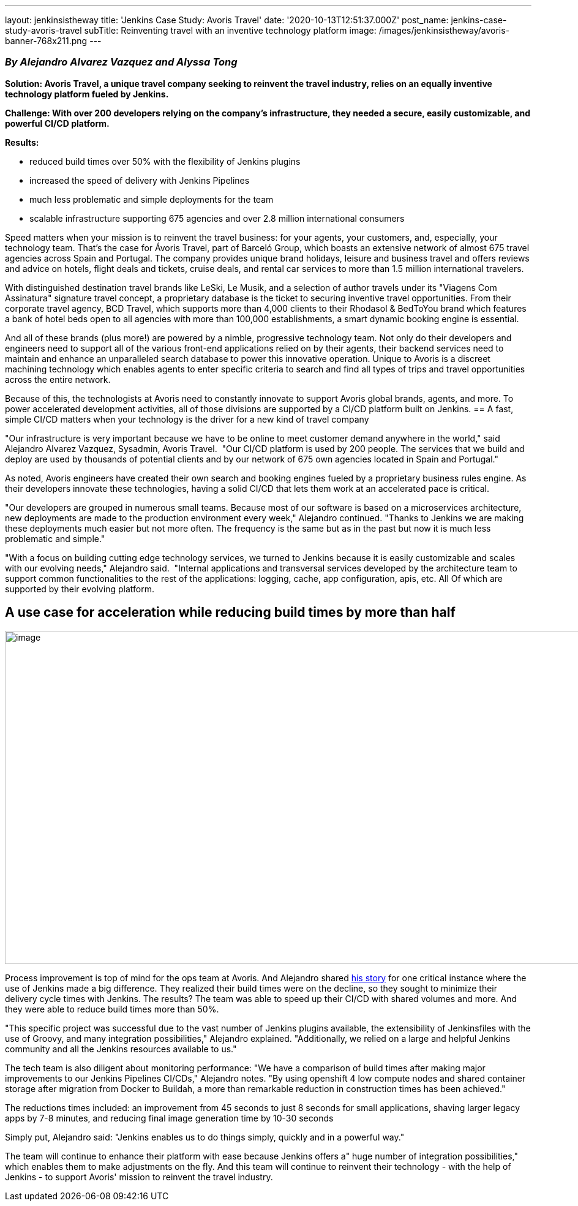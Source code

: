 ---
layout: jenkinsistheway
title: 'Jenkins Case Study: Avoris Travel'
date: '2020-10-13T12:51:37.000Z'
post_name: jenkins-case-study-avoris-travel
subTitle: Reinventing travel with an inventive technology platform
image: /images/jenkinsistheway/avoris-banner-768x211.png
---

=== _By Alejandro Alvarez Vazquez and Alyssa Tong_

*Solution: Avoris Travel, a unique travel company seeking to reinvent the travel industry, relies on an equally inventive technology platform fueled by Jenkins.*

*Challenge: With over 200 developers relying on the company's infrastructure, they needed a secure, easily customizable, and powerful CI/CD platform.*

*Results: *

* reduced build times over 50% with the flexibility of Jenkins plugins
* increased the speed of delivery with Jenkins Pipelines
* much less problematic and simple deployments for the team
* scalable infrastructure supporting 675 agencies and over 2.8 million international consumers

Speed matters when your mission is to reinvent the travel business: for your agents, your customers, and, especially, your technology team. That's the case for Ávoris Travel, part of Barceló Group, which boasts an extensive network of almost 675 travel agencies across Spain and Portugal. The company provides unique brand holidays, leisure and business travel and offers reviews and advice on hotels, flight deals and tickets, cruise deals, and rental car services to more than 1.5 million international travelers. 

With distinguished destination travel brands like LeSki, Le Musik, and a selection of author travels under its "Viagens Com Assinatura" signature travel concept, a proprietary database is the ticket to securing inventive travel opportunities. From their corporate travel agency, BCD Travel, which supports more than 4,000 clients to their Rhodasol & BedToYou brand which features a bank of hotel beds open to all agencies with more than 100,000 establishments, a smart dynamic booking engine is essential.

And all of these brands (plus more!) are powered by a nimble, progressive technology team. Not only do their developers and engineers need to support all of the various front-end applications relied on by their agents, their backend services need to maintain and enhance an unparalleled search database to power this innovative operation. Unique to Avoris is a discreet machining technology which enables agents to enter specific criteria to search and find all types of trips and travel opportunities across the entire network. 

Because of this, the technologists at Avoris need to constantly innovate to support Avoris global brands, agents, and more. To power accelerated development activities, all of those divisions are supported by a CI/CD platform built on Jenkins.
== A fast, simple CI/CD matters when your technology is the driver for a new kind of travel company

"Our infrastructure is very important because we have to be online to meet customer demand anywhere in the world," said Alejandro Alvarez Vazquez, Sysadmin, Avoris Travel.  "Our CI/CD platform is used by 200 people. The services that we build and deploy are used by thousands of potential clients and by our network of 675 own agencies located in Spain and Portugal." 

As noted, Avoris engineers have created their own search and booking engines fueled by a proprietary business rules engine. As their developers innovate these technologies, having a solid CI/CD that lets them work at an accelerated pace is critical. 

"Our developers are grouped in numerous small teams. Because most of our software is based on a microservices architecture, new deployments are made to the production environment every week," Alejandro continued. "Thanks to Jenkins we are making these deployments much easier but not more often. The frequency is the same but as in the past but now it is much less problematic and simple."

"With a focus on building cutting edge technology services, we turned to Jenkins because it is easily customizable and scales with our evolving needs," Alejandro said.  "Internal applications and transversal services developed by the architecture team to support common functionalities to the rest of the applications: logging, cache, app configuration, apis, etc. All Of which are supported by their evolving platform.

== A use case for acceleration while reducing build times by more than half

image:/images/jenkinsistheway/Grafico_pegado-3-1024x544.png[image,width=1024,height=544]

Process improvement is top of mind for the ops team at Avoris. And Alejandro shared https://jenkinsistheway.io/user-story/to-do-things-quickly-simply-and-in-a-powerful-way/[his story] for one critical instance where the use of Jenkins made a big difference. They realized their build times were on the decline, so they sought to minimize their delivery cycle times with Jenkins. The results? The team was able to speed up their CI/CD with shared volumes and more. And they were able to reduce build times more than 50%. 

"This specific project was successful due to the vast number of Jenkins plugins available, the extensibility of Jenkinsfiles with the use of Groovy, and many integration possibilities," Alejandro explained. "Additionally, we relied on a large and helpful Jenkins community and all the Jenkins resources available to us."  

The tech team is also diligent about monitoring performance: "We have a comparison of build times after making major improvements to our Jenkins Pipelines CI/CDs," Alejandro notes. "By using openshift 4 low compute nodes and shared container storage after migration from Docker to Buildah, a more than remarkable reduction in construction times has been achieved."

The reductions times included: an improvement from 45 seconds to just 8 seconds for small applications, shaving larger legacy apps by 7-8 minutes, and reducing final image generation time by 10-30 seconds

Simply put, Alejandro said: "Jenkins enables us to do things simply, quickly and in a powerful way." 

The team will continue to enhance their platform with ease because Jenkins offers a" huge number of integration possibilities," which enables them to make adjustments on the fly. And this team will continue to reinvent their technology - with the help of Jenkins - to support Avoris' mission to reinvent the travel industry.

